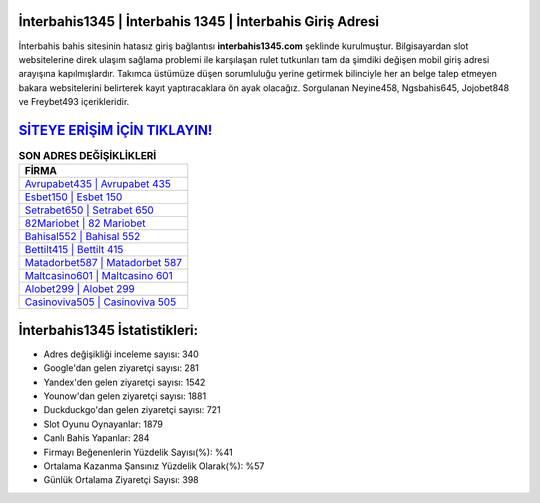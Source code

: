 ﻿İnterbahis1345 | İnterbahis 1345 | İnterbahis Giriş Adresi
===================================

.. image:: images/interbahis-giris.jpg
   :width: 600
   
İnterbahis bahis sitesinin hatasız giriş bağlantısı **interbahis1345.com** şeklinde kurulmuştur. Bilgisayardan slot websitelerine direk ulaşım sağlama problemi ile karşılaşan rulet tutkunları tam da şimdiki değişen mobil giriş adresi arayışına kapılmışlardır. Takımca üstümüze düşen sorumluluğu yerine getirmek bilinciyle her an belge talep etmeyen bakara websitelerini belirterek kayıt yaptıracaklara ön ayak olacağız. Sorgulanan Neyine458, Ngsbahis645, Jojobet848 ve Freybet493 içerikleridir.

`SİTEYE ERİŞİM İÇİN TIKLAYIN! <https://uclck.me/gonow>`_
==============

.. list-table:: **SON ADRES DEĞİŞİKLİKLERİ**
   :widths: 100
   :header-rows: 1

   * - FİRMA
   * - `Avrupabet435 | Avrupabet 435 <avrupabet435-avrupabet-435-avrupabet-giris-adresi.html>`_
   * - `Esbet150 | Esbet 150 <esbet150-esbet-150-esbet-giris-adresi.html>`_
   * - `Setrabet650 | Setrabet 650 <setrabet650-setrabet-650-setrabet-giris-adresi.html>`_	 
   * - `82Mariobet | 82 Mariobet <82mariobet-82-mariobet-mariobet-giris-adresi.html>`_	 
   * - `Bahisal552 | Bahisal 552 <bahisal552-bahisal-552-bahisal-giris-adresi.html>`_ 
   * - `Bettilt415 | Bettilt 415 <bettilt415-bettilt-415-bettilt-giris-adresi.html>`_
   * - `Matadorbet587 | Matadorbet 587 <matadorbet587-matadorbet-587-matadorbet-giris-adresi.html>`_	 
   * - `Maltcasino601 | Maltcasino 601 <maltcasino601-maltcasino-601-maltcasino-giris-adresi.html>`_
   * - `Alobet299 | Alobet 299 <alobet299-alobet-299-alobet-giris-adresi.html>`_
   * - `Casinoviva505 | Casinoviva 505 <casinoviva505-casinoviva-505-casinoviva-giris-adresi.html>`_
	 
İnterbahis1345 İstatistikleri:
===================================	 
* Adres değişikliği inceleme sayısı: 340
* Google'dan gelen ziyaretçi sayısı: 281
* Yandex'den gelen ziyaretçi sayısı: 1542
* Younow'dan gelen ziyaretçi sayısı: 1881
* Duckduckgo'dan gelen ziyaretçi sayısı: 721
* Slot Oyunu Oynayanlar: 1879
* Canlı Bahis Yapanlar: 284
* Firmayı Beğenenlerin Yüzdelik Sayısı(%): %41
* Ortalama Kazanma Şansınız Yüzdelik Olarak(%): %57
* Günlük Ortalama Ziyaretçi Sayısı: 398
